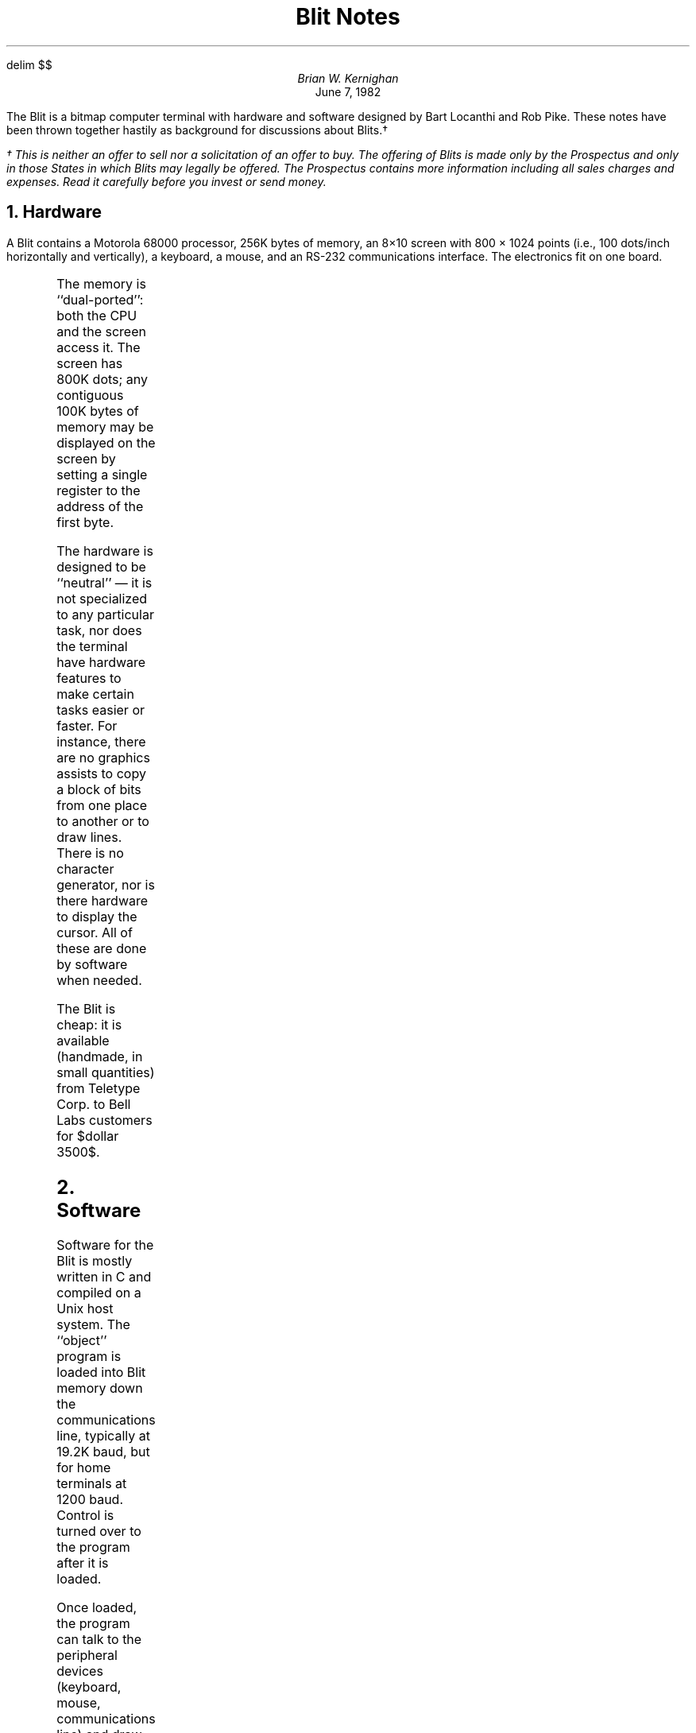 .EQ
delim $$
.EN
.TL
Blit Notes
.AU
Brian W. Kernighan
.AI
...\*(DY
June 7, 1982
.PP
The Blit is a bitmap computer terminal
with hardware and software designed by Bart Locanthi
and Rob Pike.
These notes have been thrown together hastily
as background for discussions about Blits.\(dg
.FS
\(dg This is neither an offer to sell nor a solicitation
of an offer to buy.
The offering of Blits is made only by the Prospectus
and only in those States in which Blits may legally be offered.
The Prospectus contains more information
including all sales charges and expenses.
Read it carefully before you invest or send money.
.FE
.NH
Hardware 
.PP
A Blit contains
a Motorola 68000 processor,
256K bytes of memory, an 8\(mu10 screen with
800 \(mu 1024 points
(i.e., 100 dots/inch horizontally and vertically),
a keyboard,
a mouse, and an RS-232 communications interface.
The electronics fit on one board.
.PS
A: box invis "host computer" "running Unix"
line
R: box invis "RS-232" "interface"
line
C: box  "68000" "cpu"
line <->
box "memory" "256Kb"
line <->
box ht 1.7*boxht "screen"
box invis "keyboard" with .s at R.n
	line from last box.e to 1/2 <C.w,C.nw>
box invis "mouse" with .n at R.s
	line from last box.e to 1/2 <C.w,C.sw>
.PE
.PP
The memory is ``dual-ported'':
both the CPU and the screen access it.
The screen has 800K dots;
any contiguous 100K bytes of memory
may be displayed on the screen
by setting a single register to the address of the first byte.
.PP
The hardware is designed to be ``neutral'' \(em
it is not specialized to any particular task,
nor does the terminal have hardware features to make
certain tasks easier or faster.
For instance, there are no graphics assists
to copy a block of bits from one place to another
or to draw lines.
There is no character generator,
nor is there hardware to 
display the cursor.
All of these are done by software when needed.
.PP
The Blit is cheap:
it is available (handmade, in small quantities)
from Teletype Corp. to Bell Labs customers
for $dollar 3500$.
.NH
Software
.PP
Software for the Blit is mostly written in C and compiled on
a Unix host system.
The ``object'' program is loaded into Blit memory
down the communications line,
typically at 19.2K baud, but for home terminals at 1200 baud.
Control is turned over to the program after it is loaded.
.PP
Once loaded, the program can talk to the peripheral devices (keyboard,
mouse, communications line) and draw on the screen.
The picture on the screen is determined simply
by what is stored in the 100K region of memory
that is currently being mapped onto the screen.
.PP
The most commonly used program causes the Blit
to simulate a standard dumb terminal.
It copies whatever characters are typed on the keyboard
onto the communications line,
and copies characters from the line onto the screen.
The screen is scrolled as necessary so that new lines
appear at the bottom and old ones disappear off the top,
but this scrolling is done by moving bytes
within the memory
\(em there is no hardware scrolling.
(The ``dumb terminal'' program is so frequently used that, by default,
it is executed
from a small read-only memory whenever the Blit is turned on or reset.)
.PP
When the Blit is pretending to be a dumb terminal,
the terminal program talks to whatever Unix program
is currently running in the host computer \(em
the shell, an editor, mail, or whatever.
None of these programs knows or cares that
there is a Blit at the other end.
.PP
Of course, any program can be written and loaded,
so the Blit can present any desired face to its users:
it is limited mainly by the ingenuity of the programs written for it.
The next sections describe some of the software currently in use
on the Blit,
roughly in increasing order of novelty, intrinsic interest or complexity.
It should be noted that each of these ``programs''
is really two cooperating programs,
one that runs in the terminal and one that runs on Unix,
exchanging information via the communications line.
.SH
Graphics output
.PP
100 dots per inch is enough resolution
that the Blit can do reasonable graphics output.
There are a couple of programs
that simulate a typesetter
for proofreading of output
before it is printed.
Roman, italic and bold fonts
can be distinguished at normal type sizes,
but the quality isn't all that high.
.PP
There are programs that display integrated circuit layouts,
with windowing and zooming.
Since the Blit doesn't provide color,
patterns and textures are used to identify different layers.
There has been talk of putting the TTL circuit design package
on the Blit, but no action.
.PP
Conventional graphics \(em curves of $y = f(x)$,
rotation of three-dimensional surfaces, and the like \(em
have been tried,
but are not heavily used.
.SH
Graphics input
.PP
The mouse provides a nice way to point at any arbitrary point on the screen,
and makes possible interactions that aren't feasible with just
a keyboard.
(To answer one potential question:
a touch screen doesn't have as much resolution as the mouse,
nor does it provide the function buttons
that are used to say what to do with
the indicated point.)
.PP
The first graphics input programs were games
like mazewar, asteroids and pool,
but since this is serious business, we pass quickly on to ...
.PP
Sally Browning has written a picture editor called Cip.
A picture is
created with the mouse, from a menu of shapes
(boxes, lines, circles, ellipses, arcs, splines)
positioned and scaled to taste.
Text can be mixed with the graphic objects;
it is displayed in the proper size and font
as it is being typed in.
Parts of the figure can be replicated,
and any part can be revised.
When the picture is ``finished'',
it can be saved in a file in the host,
then used as input to the Pic preprocessor
to be typeset as part of some larger document.
.PP
There is an early version of a text editor
(mostly from Rob Pike)
that makes heavy use of the mouse
to identify the regions of text
to be edited.
The style of use of this editor
is very different from normal editors,
even so-called ``visual'' editors,
since almost all commands involve pushes
of the buttons on the mouse rather than keystrokes.
.PP
Danny Sleator has an electronic blackboard
that permits pictures drawn on one Blit to be
printed on another.
.SH
Layers
.PP
This brings us to what is probably
the most interesting and novel part of the Blit software,
the use of ``layers''.
.PP
With suitable software,
the physical screen of the Blit
can become several logical screens at once.
These logical screens do not have to be separate \(em
they can overlap, with one partially or completely obscuring another.
.PP
Layers are independent of each other.
Each is controlled by a separate, independent process,
operating concurrently.
Each is logically a complete terminal (a Blitlet?)
with all the capabilities of the original,
except for being smaller and perhaps somewhat slower.
For each layer program, there is a corresponding host program.
.PP
Layers are managed by software in the Blit,
but the programs running in separate layers
do not interact with each other,
nor do they have to be concerned
with the fact that they are running in a layer.
They can believe that they have the entire screen
at their disposal.
.PP
A controlling program in the Blit
manages the layers.
It is responsible for collecting keyboard characters
and giving them to the proper program,
for assigning the mouse to the proper program,
for keeping the contents and visibility of each layer correct,
and for managing communications with the host
for 
.I each
layer program.
This controlling program is called
.I mpx ,
since it multiplexes a variety of resources.
.PS
define b / box ht .15 wid .15 $1 /
U: box "mpx"
line
C: line
line
B: box "mpx"
line dashed up from C.c
line dashed down from C.c
box invis "Unix" with .s at U.n
box invis "Blit" with .s at B.n
line left from U.w; b("3") with .e at last line.end
	box invis "Unix" "programs" with .e at last box.w
line left up .2 from U.w; b("2") with .e at last line.end
line left up .4 from U.w; b("1") with .se at last line.end
line left down .2 from U.w; b("4") with .e at last line.end
line left down .4 from U.w; b("5") with .ne at last line.end

line right from B.e; b("3") with .w at last line.end
	box invis "Blit" "layer" "programs" with .w at last box.e
line right up .2 from B.e; b("2") with .w at last line.end
line right up .4 from B.e; b("1") with .sw at last line.end
line right down .2 from B.e; b("4") with .w at last line.end
line right down .4 from B.e; b("5") with .nw at last line.end

[ line down; box ht 1.5*boxht wid boxht "screen"] with .n at B.s
line down .2 left .2 from B.sw
box invis "mouse,  " "keyboard  " with .n at end of last line
.PE
.PP
As is the case with many Blit programs,
mpx
comes in two parts \(em
one that runs in the Blit
and one that runs on the host Unix system.
Each half of mpx deals with multiple processes in its own environment,
and bundles their communications into a single stream
on the communications line.
The mpx on the other end
does the demultiplexing.
.PP
Mpx provides the user with the ability to create
a layer of any size at any position,
by pointing with the mouse.
(Pushing a button on the mouse displays a self-explanatory menu.)
When a layer is created,
a copy of the standard dumb-terminal program
is associated with it on the Blit end,
and a separate Unix shell (command interpreter)
is associated with it on the Unix end.
Thus each layer begins life as a separate dumb terminal
running as an independent Unix program,
just as if the user had logged in on separate terminals.
.PP
At this point,
the user can simply run normal Unix programs,
or
he can load some other program
to run in the layer,
such as asteroids or the Blit editor.
.PP
In either case, each layer is kept up to date by mpx,
regardless of whether it is currently visible,
overlapped, or totally hidden.
The user can switch his attention to any layer
and bring it to the top
(i.e., make it completely visible)
by pointing the mouse at it and pushing a button.
.PP
The notion that all layers are always active,
regardless of their visibility,
is believed to be unique to the Blit.
It turns out to be extremely convenient in practice,
since it means that a user can
run independent processes and keep an eye on their progress
without actually having to poll them periodically.
One typical use
makes use of the fact that our Unix machines are connected
with a Datakit network.
One can work on one machine,
but create a small window that is logged in on another machine
where mail is announced as it arrives.
When interesting mail arrives,
the user can enlarge the window and read it.
.PP
Most of the applications of layers so far
have focused on program development.
The normal mode of operation is to have
one window for compilation and printing error messages,
another for editing the source text,
a third for running the program and a fourth for the debugger.
Other windows are created and removed as needed
for operations like sending mail,
examining some related program,
and so on.
.PP
As we have gained experience using layers,
we have seen changes in the way
programs are used and thus in the way they will be written
in the future.
For example,
many existing Unix programs have ``escape'' commands
that permit temporary exit from the program
to do something else;
the ``!'' command in the editor and mail programs is one instance.
With layers,
no such commands are needed.
One simply stops typing (even in the middle of a word) in the current layer,
creates a new layer,
does whatever is needed,
then returns to the original one.
.PP
There are a number of interesting technical issues
related to layers \(em
storage management,
process control,
division of labor between Blit and host,
etc. \(em
that might be discussed.
The question of how a job should be divided
between host and terminal is probably the most intriguing
of these.
The bandwidth between the two is very narrow,
and the capabilities are quite different.
.PP
Bart Locanthi's program 
to display an integrated circuit layout on the Blit
is a good example.
When a user requests that part of a circuit be displayed,
that request is sent to the host.
The host figures out what parts of the circuit
will be visible
and what parts are repetitive,
and sends a compactly-encoded representation of
the shapes and patterns to the terminal.
The terminal creates a bitmap for display.
Subsequent requests are handled the same way,
but each time a bitmap is computed it is remembered
(so long as space permits),
so that if a request involves redisplay of anything
already printed,
that can be done locally (in the terminal)
by printing existing bitmaps \(em
the host is not involved.
.NH
Nasty questions
.PP
This section attempts to answer some of the questions
that are often asked about the Blit.
.LP
.I
The Xerox Alto did this 10 years ago.
The Star, Perq, Apollo, Bitgraph and SUN terminals all do it today.
What's new?
.R
.PP
The Blit owes a considerable debt to the Alto,
which demonstrated the utility of bitmap displays,
and which invented the fundamental operations
for moving blocks of bits.
With the possible exception of the BBN Bitgraph,
however,
these are all personal computer systems,
not terminals
.I
per se.
.R
The Blit provides,
for relatively little money,
a terminal that greatly enhances the capabilities of
our existing Unix environments,
without forcing us to use small machines,
and without encouraging the fragmentation and isolation
that seems to go together with personal computers
even when connected by networks.
It seems better to add to a good environment than to recreate it.
.LP
.I
Don't Smalltalk and the SUN have windows already?
.R
.PP
The asynchronous layers in the Blit are new.
In Smalltalk, for instance,
only the window at the front is active;
no other window is.
The windows are not even independent;
each is a subroutine in a single large program.
.LP
.I
Why not a MAC-32?
.R
.PP
A trivial answer:
The Motorola 68000 has been available for several years;
the MAC-32 is still not available.
A technical answer:
the architecture of the 68000 is better suited to the job.
For example,
the MAC-32 draws distinctions between register operations
and storage operations while the 68000 minimizes
the differences.
Since the Blit screen is just memory,
any distinction leads to more clumsy and therefore slower code.
We estimate that the MAC-32 would be about one half as fast
as the 68000 for critical operations like moving
a block of bits.
This would be unacceptable.
.LP
.I
Why isn't there a disk? (Etc.)
.R
.PP
The Blit was meant to be cheap enough that everyone
could have two (home and office).
A disk would about double the price.
A more serious concern is again
that local storage encourages
people to squirrel away private copies
of software that then have to be kept up to date.
This is already a terrible problem
even on small networks of bigger machines \(em
it would be far worse if everyone had a private machine.
.NH
Caveat Emptor
.PP
There are some limitations to keep in mind \(em
the Blit is not a panacea for anything.
.IP (1)
The 68000 is not a big, fast processor,
and complicated graphics operations can slow it down noticeably.
Furthermore, the memory is shared between the processor
and the display,
so the effective speed is only about three quarters of
the rated speed of the CPU.
.IP
The machine has no memory protection hardware either,
so undebugged programs can clobber their neighbors.
(This isn't a grave problem,
since the terminal user represents all the neighbors.)
.IP (2)
256K bytes is not a huge amount of memory.
This already limits the number of layers, or at least
their total area.
In practice, there are about 1.5 screenfuls worth of off-screen layer space.
.IP
As more complicated programs are written,
they will also increase the pressure on memory.
The 256K chips will help here.
.IP (3)
The communications link to the host is 
.I very
narrow,
especially when run at 1200 baud
for home Blits.
It can take several minutes to load a big program like Cip.
On the other hand, programs that can be factored,
like the integrated circuit plotter and the editor,
run adequately over phone lines.
.IP (4)
Raster devices are inherently poor at some operations,
such as scaling and rotating,
which leads to slower and more complicated software.
.NH
Philosophical stuff
.PP
The Blit hardware was designed by the people
who were going to write the software for it and who
were going to use it.
It has usually been a mistake to have hardware designed
by people who will not be involved with the software,
and it is usually a mistake to have software designed
by people who will not have to use it.
.PP
The hardware was designed to make it easy to put
any kind of software on the terminal.
There was no attempt made to produce ``smart'' hardware,
but rather to produce ``neutral'' hardware,
so that it is possible to make the terminal smart
in any desired way by writing appropriate software,
which can be loaded dynamically when needed.
.PP
As with Unix,
the number of truly new ideas in the Blit is small.
It is more a judicious selection of good old ideas,
adapted to the local environment.
In the same way that the Unix file system
conceals the strange properties of disks and storage management
to present the illusion of contiguous arrays of bytes,
the Blit layer operations conceal issues
of visibility, scaling and timing to present the programmer
with what appears to be a continuously visible screen
for each process.
